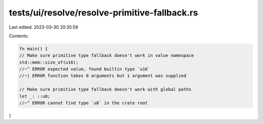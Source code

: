 tests/ui/resolve/resolve-primitive-fallback.rs
==============================================

Last edited: 2023-03-30 20:35:59

Contents:

.. code-block:: rs

    fn main() {
    // Make sure primitive type fallback doesn't work in value namespace
    std::mem::size_of(u16);
    //~^ ERROR expected value, found builtin type `u16`
    //~| ERROR function takes 0 arguments but 1 argument was supplied

    // Make sure primitive type fallback doesn't work with global paths
    let _: ::u8;
    //~^ ERROR cannot find type `u8` in the crate root
}


